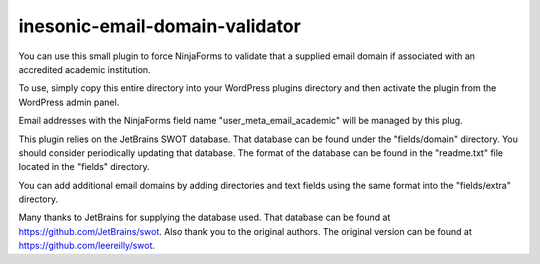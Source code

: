 ===============================
inesonic-email-domain-validator
===============================
You can use this small plugin to force NinjaForms to validate that a supplied
email domain if associated with an accredited academic institution.

To use, simply copy this entire directory into your WordPress plugins directory
and then activate the plugin from the WordPress admin panel.

Email addresses with the NinjaForms field name "user_meta_email_academic" will
be managed by this plug.

This plugin relies on the JetBrains SWOT database.  That database can be found
under the "fields/domain" directory.  You should consider periodically updating
that database.  The format of the database can be found in the "readme.txt"
file located in the "fields" directory.

You can add additional email domains by adding directories and text fields using
the same format into the "fields/extra" directory.

Many thanks to JetBrains for supplying the database used.  That database can be
found at https://github.com/JetBrains/swot.  Also thank you to
the original authors.  The original version can be found at
https://github.com/leereilly/swot.
